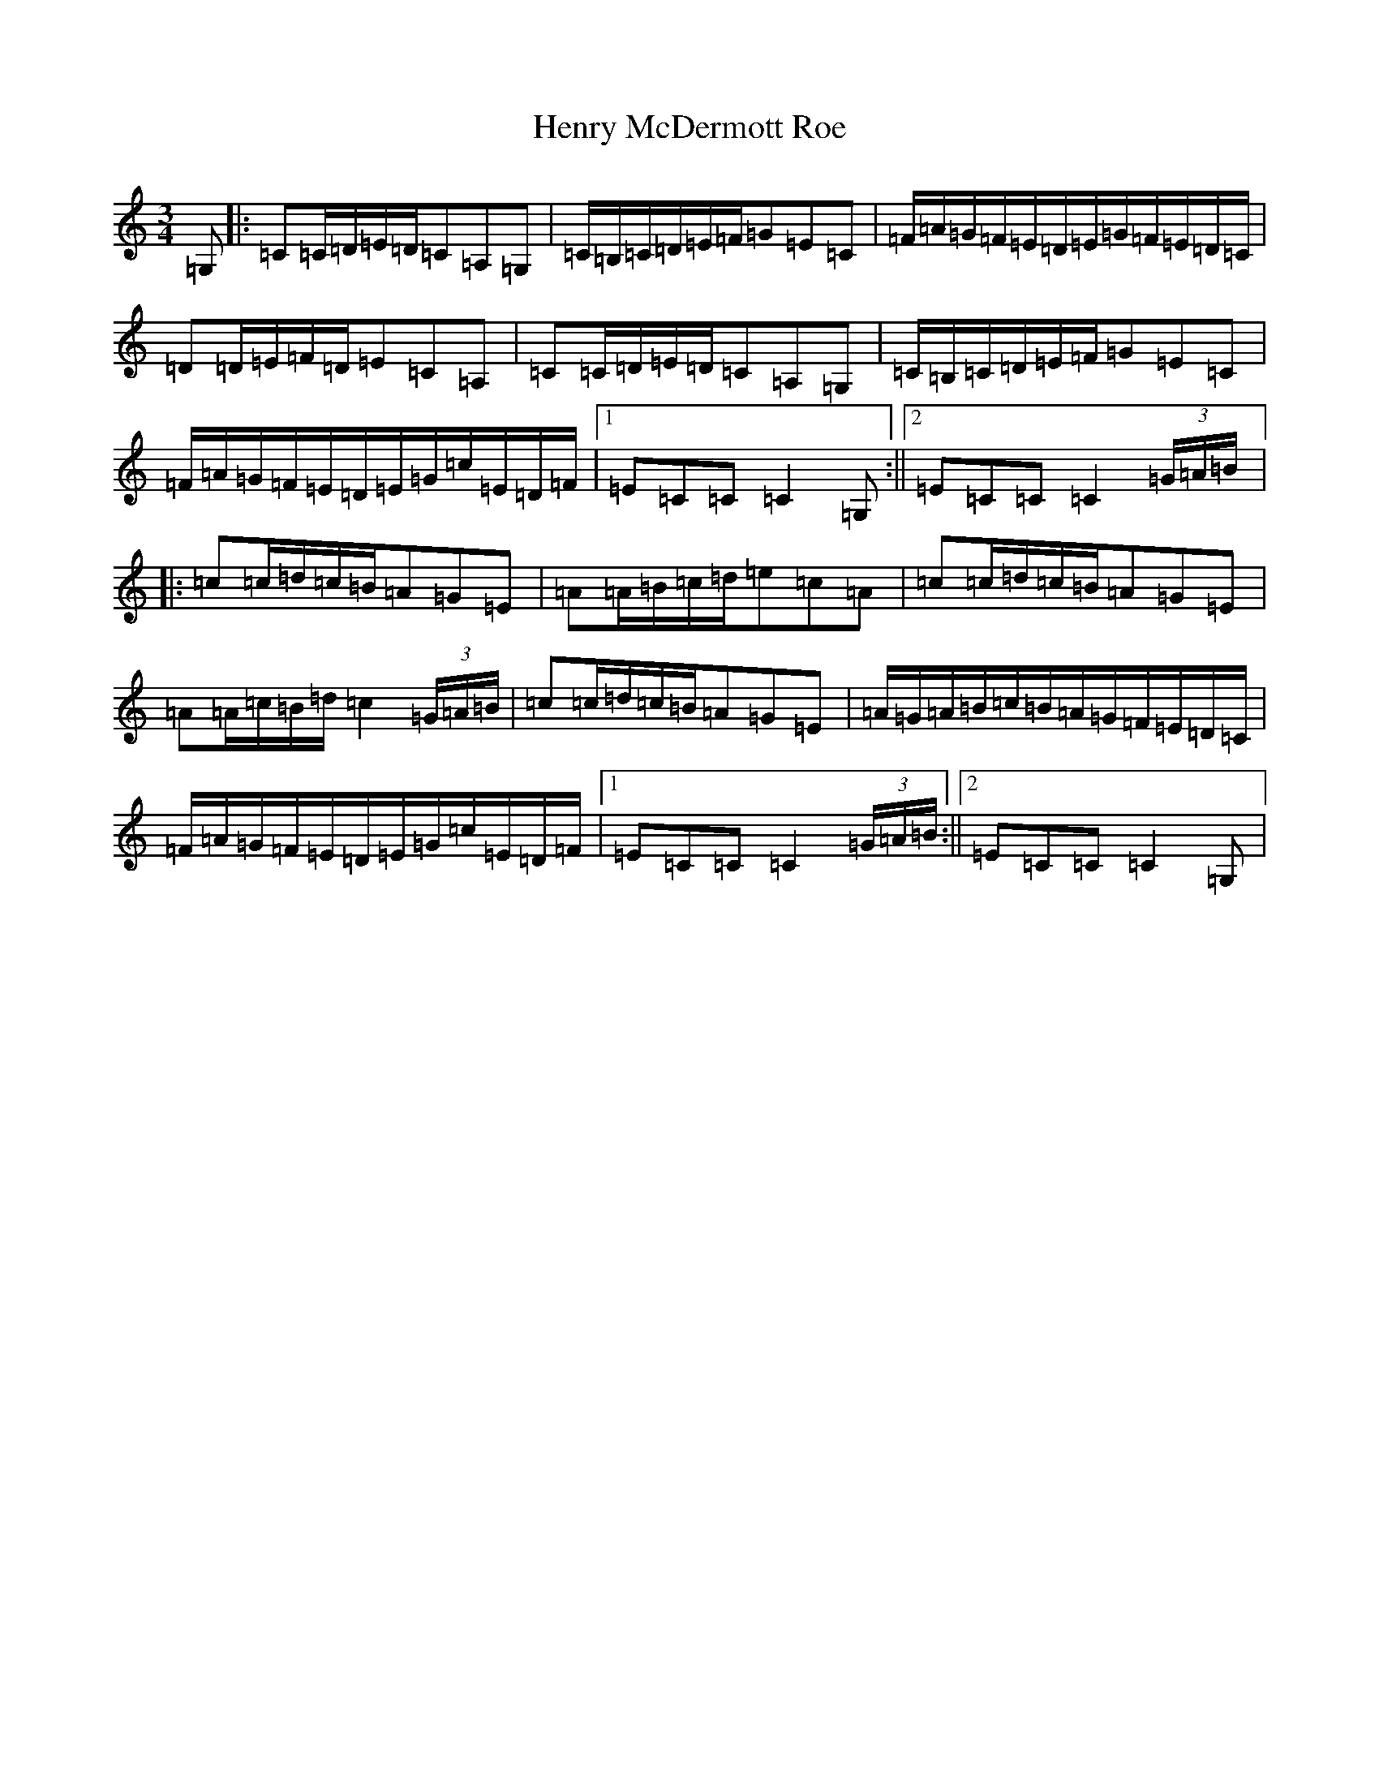 X: 8981
T: Henry McDermott Roe
S: https://thesession.org/tunes/5085#setting5085
R: waltz
M:3/4
L:1/8
K: C Major
=G,|:=C=C/2=D/2=E/2=D/2=C=A,=G,|=C/2=B,/2=C/2=D/2=E/2=F/2=G=E=C|=F/2=A/2=G/2=F/2=E/2=D/2=E/2=G/2=F/2=E/2=D/2=C/2|=D=D/2=E/2=F/2=D/2=E=C=A,|=C=C/2=D/2=E/2=D/2=C=A,=G,|=C/2=B,/2=C/2=D/2=E/2=F/2=G=E=C|=F/2=A/2=G/2=F/2=E/2=D/2=E/2=G/2=c/2=E/2=D/2=F/2|1=E=C=C=C2=G,:||2=E=C=C=C2(3=G/2=A/2=B/2|:=c=c/2=d/2=c/2=B/2=A=G=E|=A=A/2=B/2=c/2=d/2=e=c=A|=c=c/2=d/2=c/2=B/2=A=G=E|=A=A/2=c/2=B/2=d/2=c2(3=G/2=A/2=B/2|=c=c/2=d/2=c/2=B/2=A=G=E|=A/2=G/2=A/2=B/2=c/2=B/2=A/2=G/2=F/2=E/2=D/2=C/2|=F/2=A/2=G/2=F/2=E/2=D/2=E/2=G/2=c/2=E/2=D/2=F/2|1=E=C=C=C2(3=G/2=A/2=B/2:||2=E=C=C=C2=G,|